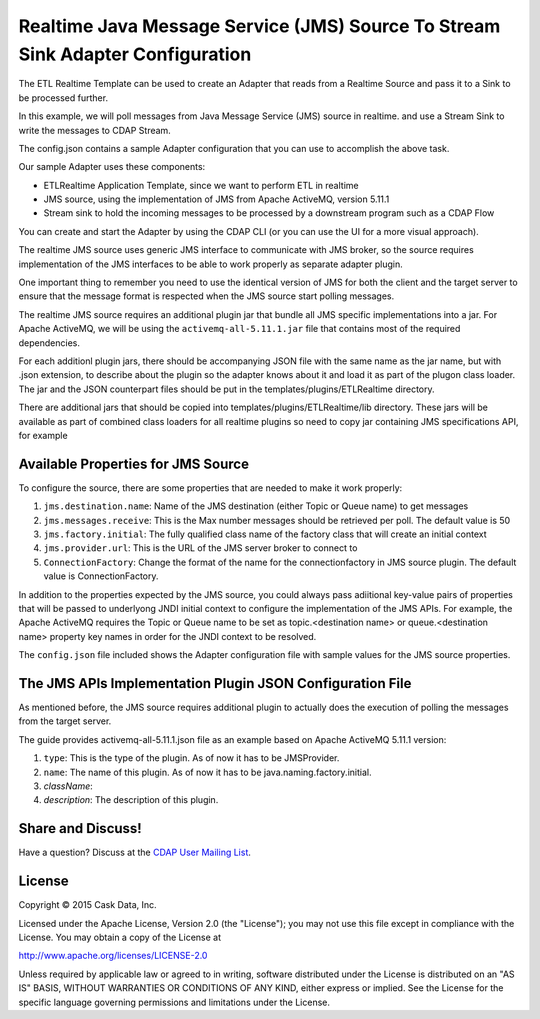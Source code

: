 ===============================================================================
Realtime Java Message Service (JMS) Source To Stream Sink Adapter Configuration
===============================================================================

The ETL Realtime Template can be used to create an Adapter that reads from a Realtime Source and pass it to a Sink to be processed further.

In this example, we will poll messages from Java Message Service (JMS) source in realtime. and use a Stream Sink to write the messages to CDAP Stream.

The config.json contains a sample Adapter configuration that you can use to accomplish the above task. 

Our sample Adapter uses these components:

- ETLRealtime Application Template, since we want to perform ETL in realtime
- JMS source, using the implementation of JMS from Apache ActiveMQ, version 5.11.1
- Stream sink to hold the incoming messages to be processed by a downstream program such as a CDAP Flow

You can create and start the Adapter by using the CDAP CLI (or you can use the UI for a more visual approach).

The realtime JMS source uses generic JMS interface to communicate with JMS broker, so the source requires implementation of the JMS interfaces
to be able to work properly as separate adapter plugin.

One important thing to remember you need to use the identical version of JMS for both the client and the target server to ensure 
that the message format is respected when the JMS source start polling messages.

The realtime JMS source requires an additional plugin jar that bundle all JMS specific implementations into a jar. 
For Apache ActiveMQ, we will be using the ``activemq-all-5.11.1.jar`` file that contains most of the required dependencies.

For each additionl plugin jars, there should be accompanying JSON file with the same name as the jar name, but with .json extension, 
to describe about the plugin so the adapter knows about it and load it as part of the plugon class loader. The jar and the JSON counterpart files
should be put in the templates/plugins/ETLRealtime directory.

There are additional jars that should be copied into templates/plugins/ETLRealtime/lib directory. These jars will be available as part of combined 
class loaders for all realtime plugins so need to copy jar containing JMS specifications API, for example 

Available Properties for JMS Source
===================================

To configure the source, there are some properties that are needed to make it work properly:

#. ``jms.destination.name``: Name of the JMS destination (either Topic or Queue name) to get messages

#. ``jms.messages.receive``: This is the Max number messages should be retrieved per poll. The default value is 50

#. ``jms.factory.initial``: The fully qualified class name of the factory class that will create an initial context

#. ``jms.provider.url``: This is the URL of the JMS server broker to connect to

#. ``ConnectionFactory``: Change the format of the name for the connectionfactory in JMS source plugin. The default value is ConnectionFactory. 

In addition to the properties expected by the JMS source, you could always pass adiitional key-value pairs of properties that will be 
passed to underlyong JNDI initial context to configure the implementation of the JMS APIs.
For example, the Apache ActiveMQ requires the Topic or Queue name to be set as topic.<destination name> or queue.<destination name> property key names
in order for the JNDI context to be resolved.

The ``config.json`` file included shows the Adapter configuration file with sample values for the JMS source properties.

The JMS APIs Implementation Plugin JSON Configuration File
===========================================================

As mentioned before, the JMS source requires additional plugin to actually does the execution of polling the messages from the target server.

The guide provides activemq-all-5.11.1.json file as an example based on Apache ActiveMQ 5.11.1 version:

#. ``type``: This is the type of the plugin. As of now it has to be JMSProvider.
#. ``name``: The name of this plugin. As of now it has to be java.naming.factory.initial.
#. `className`: 
#. `description`: The description of this plugin.

Share and Discuss!
==================

Have a question? Discuss at the `CDAP User Mailing List
<https://groups.google.com/forum/#!forum/cdap-user>`__.

License
=======

Copyright © 2015 Cask Data, Inc.

Licensed under the Apache License, Version 2.0 (the "License"); you may
not use this file except in compliance with the License. You may obtain
a copy of the License at

http://www.apache.org/licenses/LICENSE-2.0

Unless required by applicable law or agreed to in writing, software
distributed under the License is distributed on an "AS IS" BASIS,
WITHOUT WARRANTIES OR CONDITIONS OF ANY KIND, either express or implied.
See the License for the specific language governing permissions and
limitations under the License.

